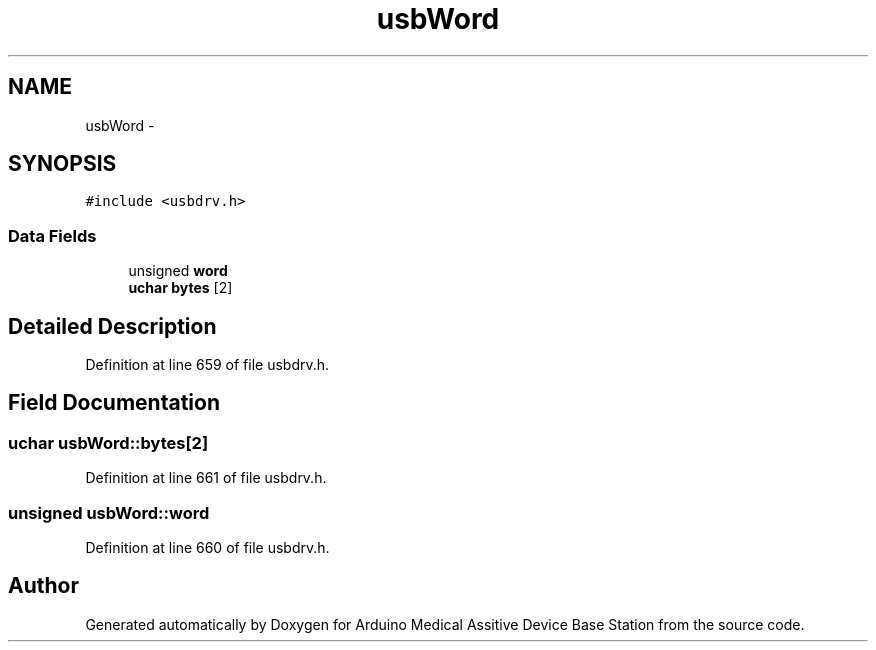 .TH "usbWord" 3 "Thu Aug 15 2013" "Version 1.0" "Arduino Medical Assitive Device Base Station" \" -*- nroff -*-
.ad l
.nh
.SH NAME
usbWord \- 
.SH SYNOPSIS
.br
.PP
.PP
\fC#include <usbdrv\&.h>\fP
.SS "Data Fields"

.in +1c
.ti -1c
.RI "unsigned \fBword\fP"
.br
.ti -1c
.RI "\fBuchar\fP \fBbytes\fP [2]"
.br
.in -1c
.SH "Detailed Description"
.PP 
Definition at line 659 of file usbdrv\&.h\&.
.SH "Field Documentation"
.PP 
.SS "\fBuchar\fP usbWord::bytes[2]"

.PP
Definition at line 661 of file usbdrv\&.h\&.
.SS "unsigned usbWord::word"

.PP
Definition at line 660 of file usbdrv\&.h\&.

.SH "Author"
.PP 
Generated automatically by Doxygen for Arduino Medical Assitive Device Base Station from the source code\&.
